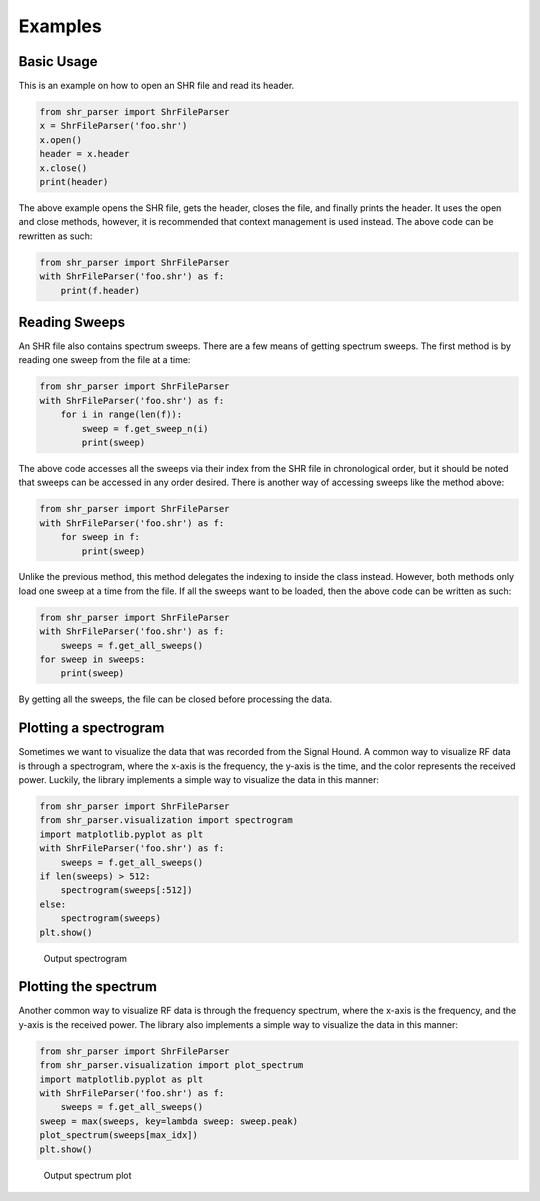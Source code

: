 ========
Examples
========

Basic Usage
===========
This is an example on how to open an SHR file and read its header.

.. code-block:: python

    from shr_parser import ShrFileParser
    x = ShrFileParser('foo.shr')
    x.open()
    header = x.header
    x.close()
    print(header)

The above example opens the SHR file, gets the header, closes the file, and finally prints the header. It uses the
open and close methods, however, it is recommended that context management is used instead. The above code can be
rewritten as such:

.. code-block:: python

    from shr_parser import ShrFileParser
    with ShrFileParser('foo.shr') as f:
        print(f.header)

Reading Sweeps
==============
An SHR file also contains spectrum sweeps. There are a few means of getting spectrum sweeps. The first method is by reading
one sweep from the file at a time:

.. code-block:: python

    from shr_parser import ShrFileParser
    with ShrFileParser('foo.shr') as f:
        for i in range(len(f)):
            sweep = f.get_sweep_n(i)
            print(sweep)

The above code accesses all the sweeps via their index from the SHR file in chronological order, but it should be noted
that sweeps can be accessed in any order desired. There is another way of accessing sweeps like the method above:

.. code-block:: python

    from shr_parser import ShrFileParser
    with ShrFileParser('foo.shr') as f:
        for sweep in f:
            print(sweep)

Unlike the previous method, this method delegates the indexing to inside the class instead. However, both methods only
load one sweep at a time from the file. If all the sweeps want to be loaded, then the above code can be written as such:

.. code-block:: python

    from shr_parser import ShrFileParser
    with ShrFileParser('foo.shr') as f:
        sweeps = f.get_all_sweeps()
    for sweep in sweeps:
        print(sweep)

By getting all the sweeps, the file can be closed before processing the data.

Plotting a spectrogram
======================

Sometimes we want to visualize the data that was recorded from the Signal Hound. A common way to visualize RF data is
through a spectrogram, where the x-axis is the frequency, the y-axis is the time, and the color represents the received
power. Luckily, the library implements a simple way to visualize the data in this manner:

.. code-block:: python

    from shr_parser import ShrFileParser
    from shr_parser.visualization import spectrogram
    import matplotlib.pyplot as plt
    with ShrFileParser('foo.shr') as f:
        sweeps = f.get_all_sweeps()
    if len(sweeps) > 512:
        spectrogram(sweeps[:512])
    else:
        spectrogram(sweeps)
    plt.show()

.. figure:: figs/spectrogram-example.png

    Output spectrogram

Plotting the spectrum
=====================

Another common way to visualize RF data is through the frequency spectrum, where the x-axis is the frequency, and the
y-axis is the received power. The library also implements a simple way to visualize the data in this manner:

.. code-block:: python

    from shr_parser import ShrFileParser
    from shr_parser.visualization import plot_spectrum
    import matplotlib.pyplot as plt
    with ShrFileParser('foo.shr') as f:
        sweeps = f.get_all_sweeps()
    sweep = max(sweeps, key=lambda sweep: sweep.peak)
    plot_spectrum(sweeps[max_idx])
    plt.show()

.. figure:: figs/spectrum-plot-example.png

    Output spectrum plot
